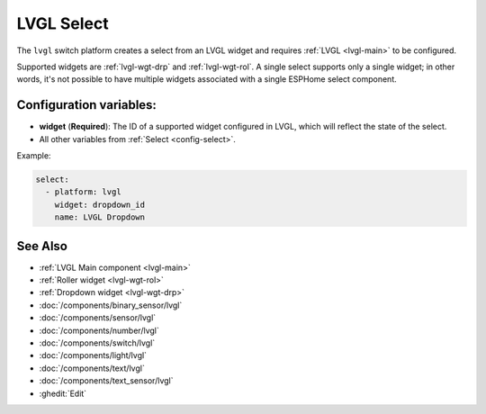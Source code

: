 .. _lvgl-sel:

LVGL Select
===========

.. seo::
    :description: Instructions for setting up an LVGL widget select.
    :image: ../images/lvgl_c_sel.png

The ``lvgl`` switch platform creates a select from an LVGL widget
and requires :ref:`LVGL <lvgl-main>` to be configured.

Supported widgets are :ref:`lvgl-wgt-drp` and :ref:`lvgl-wgt-rol`. A single select supports only a single widget; in other words, it's not possible to have multiple widgets associated with a single ESPHome select component.

Configuration variables:
------------------------

- **widget** (**Required**): The ID of a supported widget configured in LVGL, which will reflect the state of the select.
- All other variables from :ref:`Select <config-select>`.

Example:

.. code-block:: yaml

    select:
      - platform: lvgl
        widget: dropdown_id
        name: LVGL Dropdown

See Also
--------
- :ref:`LVGL Main component <lvgl-main>`
- :ref:`Roller widget <lvgl-wgt-rol>`
- :ref:`Dropdown widget <lvgl-wgt-drp>`
- :doc:`/components/binary_sensor/lvgl`
- :doc:`/components/sensor/lvgl`
- :doc:`/components/number/lvgl`
- :doc:`/components/switch/lvgl`
- :doc:`/components/light/lvgl`
- :doc:`/components/text/lvgl`
- :doc:`/components/text_sensor/lvgl`
- :ghedit:`Edit`
